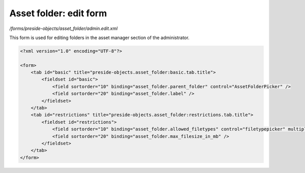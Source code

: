 Asset folder: edit form
=======================

*/forms/preside-objects/asset_folder/admin.edit.xml*

This form is used for editing folders in the asset manager section of the administrator.

.. code-block:: xml

    <?xml version="1.0" encoding="UTF-8"?>

    <form>
        <tab id="basic" title="preside-objects.asset_folder:basic.tab.title">
            <fieldset id="basic">
                <field sortorder="10" binding="asset_folder.parent_folder" control="AssetFolderPicker" />
                <field sortorder="20" binding="asset_folder.label" />
            </fieldset>
        </tab>
        <tab id="restrictions" title="preside-objects.asset_folder:restrictions.tab.title">
            <fieldset id="restrictions">
                <field sortorder="10" binding="asset_folder.allowed_filetypes" control="filetypepicker" multiple="true" />
                <field sortorder="20" binding="asset_folder.max_filesize_in_mb" />
            </fieldset>
        </tab>
    </form>

